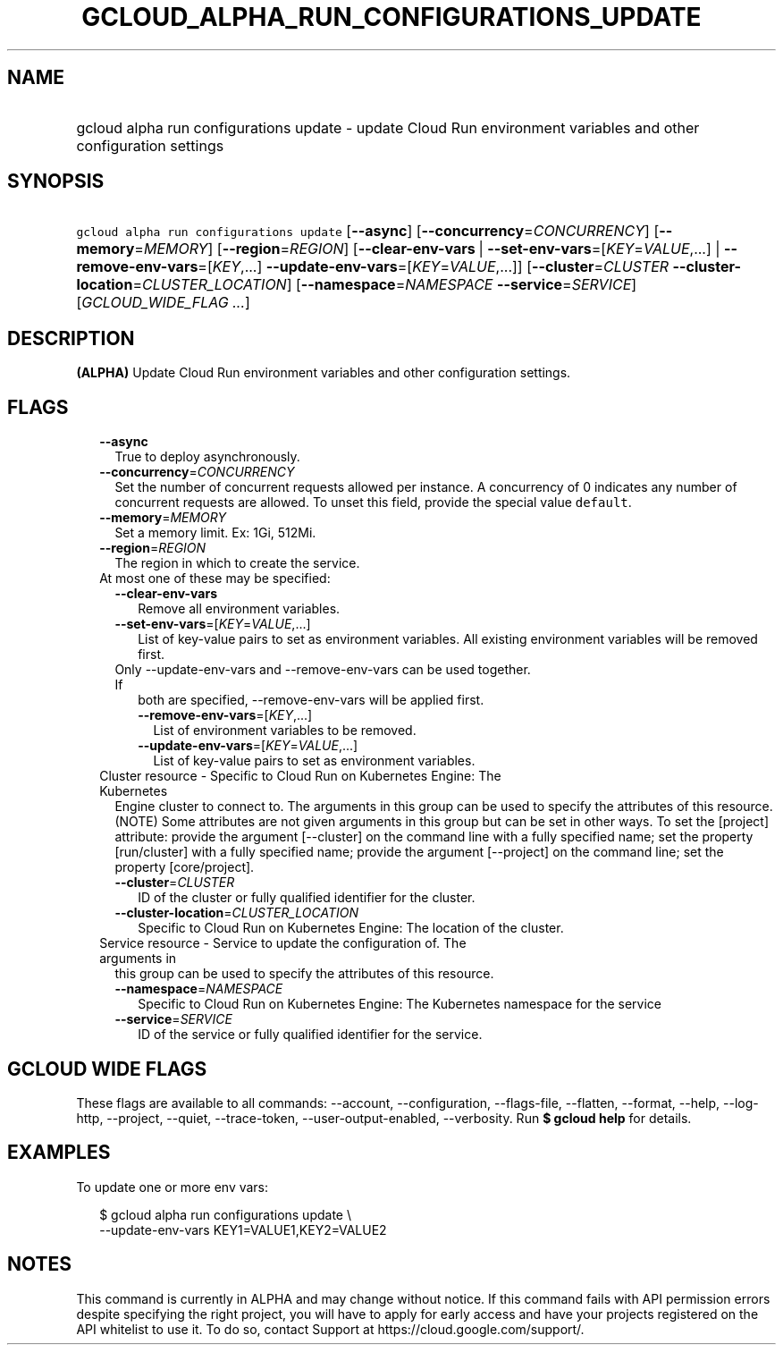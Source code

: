 
.TH "GCLOUD_ALPHA_RUN_CONFIGURATIONS_UPDATE" 1



.SH "NAME"
.HP
gcloud alpha run configurations update \- update Cloud Run environment variables and other configuration settings



.SH "SYNOPSIS"
.HP
\f5gcloud alpha run configurations update\fR [\fB\-\-async\fR] [\fB\-\-concurrency\fR=\fICONCURRENCY\fR] [\fB\-\-memory\fR=\fIMEMORY\fR] [\fB\-\-region\fR=\fIREGION\fR] [\fB\-\-clear\-env\-vars\fR\ |\ \fB\-\-set\-env\-vars\fR=[\fIKEY\fR=\fIVALUE\fR,...]\ |\ \fB\-\-remove\-env\-vars\fR=[\fIKEY\fR,...]\ \fB\-\-update\-env\-vars\fR=[\fIKEY\fR=\fIVALUE\fR,...]] [\fB\-\-cluster\fR=\fICLUSTER\fR\ \fB\-\-cluster\-location\fR=\fICLUSTER_LOCATION\fR] [\fB\-\-namespace\fR=\fINAMESPACE\fR\ \fB\-\-service\fR=\fISERVICE\fR] [\fIGCLOUD_WIDE_FLAG\ ...\fR]



.SH "DESCRIPTION"

\fB(ALPHA)\fR Update Cloud Run environment variables and other configuration
settings.



.SH "FLAGS"

.RS 2m
.TP 2m
\fB\-\-async\fR
True to deploy asynchronously.

.TP 2m
\fB\-\-concurrency\fR=\fICONCURRENCY\fR
Set the number of concurrent requests allowed per instance. A concurrency of 0
indicates any number of concurrent requests are allowed. To unset this field,
provide the special value \f5default\fR.

.TP 2m
\fB\-\-memory\fR=\fIMEMORY\fR
Set a memory limit. Ex: 1Gi, 512Mi.

.TP 2m
\fB\-\-region\fR=\fIREGION\fR
The region in which to create the service.

.TP 2m

At most one of these may be specified:

.RS 2m
.TP 2m
\fB\-\-clear\-env\-vars\fR
Remove all environment variables.

.TP 2m
\fB\-\-set\-env\-vars\fR=[\fIKEY\fR=\fIVALUE\fR,...]
List of key\-value pairs to set as environment variables. All existing
environment variables will be removed first.

.TP 2m

Only \-\-update\-env\-vars and \-\-remove\-env\-vars can be used together. If
both are specified, \-\-remove\-env\-vars will be applied first.

.RS 2m
.TP 2m
\fB\-\-remove\-env\-vars\fR=[\fIKEY\fR,...]
List of environment variables to be removed.

.TP 2m
\fB\-\-update\-env\-vars\fR=[\fIKEY\fR=\fIVALUE\fR,...]
List of key\-value pairs to set as environment variables.

.RE
.RE
.sp
.TP 2m

Cluster resource \- Specific to Cloud Run on Kubernetes Engine: The Kubernetes
Engine cluster to connect to. The arguments in this group can be used to specify
the attributes of this resource. (NOTE) Some attributes are not given arguments
in this group but can be set in other ways. To set the [project] attribute:
provide the argument [\-\-cluster] on the command line with a fully specified
name; set the property [run/cluster] with a fully specified name; provide the
argument [\-\-project] on the command line; set the property [core/project].

.RS 2m
.TP 2m
\fB\-\-cluster\fR=\fICLUSTER\fR
ID of the cluster or fully qualified identifier for the cluster.

.TP 2m
\fB\-\-cluster\-location\fR=\fICLUSTER_LOCATION\fR
Specific to Cloud Run on Kubernetes Engine: The location of the cluster.

.RE
.sp
.TP 2m

Service resource \- Service to update the configuration of. The arguments in
this group can be used to specify the attributes of this resource.

.RS 2m
.TP 2m
\fB\-\-namespace\fR=\fINAMESPACE\fR
Specific to Cloud Run on Kubernetes Engine: The Kubernetes namespace for the
service

.TP 2m
\fB\-\-service\fR=\fISERVICE\fR
ID of the service or fully qualified identifier for the service.


.RE
.RE
.sp

.SH "GCLOUD WIDE FLAGS"

These flags are available to all commands: \-\-account, \-\-configuration,
\-\-flags\-file, \-\-flatten, \-\-format, \-\-help, \-\-log\-http, \-\-project,
\-\-quiet, \-\-trace\-token, \-\-user\-output\-enabled, \-\-verbosity. Run \fB$
gcloud help\fR for details.



.SH "EXAMPLES"

To update one or more env vars:

.RS 2m
$ gcloud alpha run configurations update \e
  \-\-update\-env\-vars KEY1=VALUE1,KEY2=VALUE2
.RE



.SH "NOTES"

This command is currently in ALPHA and may change without notice. If this
command fails with API permission errors despite specifying the right project,
you will have to apply for early access and have your projects registered on the
API whitelist to use it. To do so, contact Support at
https://cloud.google.com/support/.

